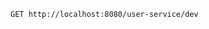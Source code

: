 #+BEGIN_SRC restclient
GET http://localhost:8080/user-service/dev

#+END_SRC

#+RESULTS:
#+BEGIN_SRC js
{
  "name": "user-service",
  "profiles": [
    "dev"
  ],
  "label": "master",
  "version": "83fb4fe4639bdf344ccb44d656c71a9578a7ffa2",
  "state": null,
  "propertySources": [
    {
      "name": "https://github.com/linchen2chris/spring-cloud-config-server.git/user-service-dev.yml",
      "source": {
        "profile": "dev",
        "toggle": true
      }
    }
  ]
}
// GET http://localhost:8080/user-service/dev
// HTTP/1.1 200 
// X-Application-Context: config-server:8080
// Content-Type: application/json;charset=UTF-8
// Transfer-Encoding: chunked
// Date: Thu, 09 Jan 2020 11:13:00 GMT
// Request duration: 2.615217s
#+END_SRC
